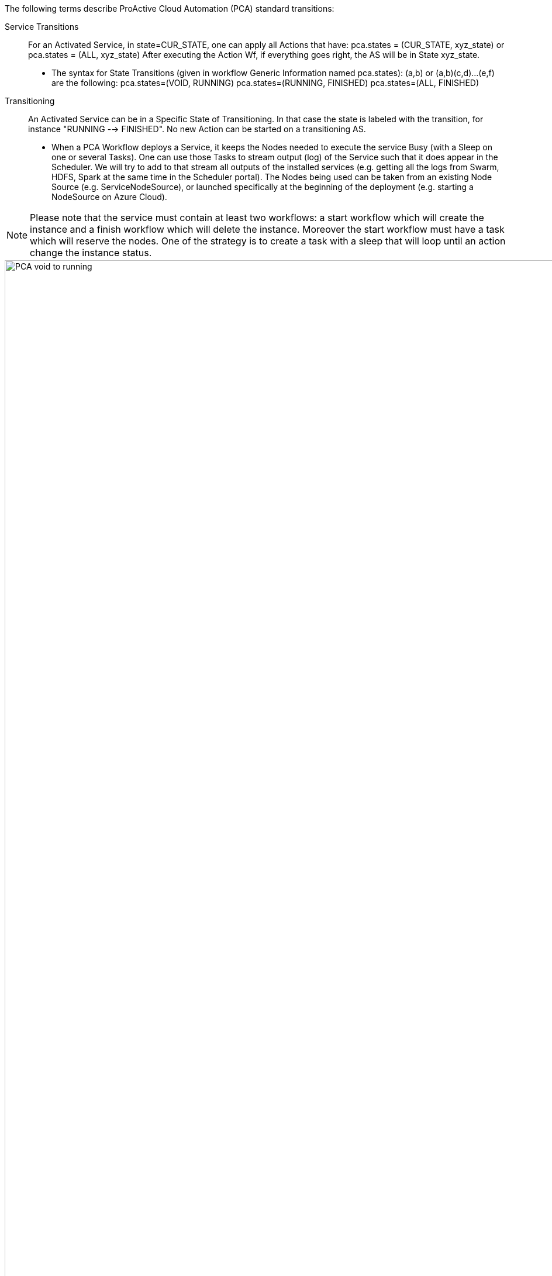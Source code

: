 The following terms describe ProActive Cloud Automation (PCA) standard transitions:

[[_Standard_Behavior_Service_Transitions]]
Service Transitions::
For an Activated Service, in state=CUR_STATE, one can apply all Actions that have: pca.states = (CUR_STATE, xyz_state) or pca.states = (ALL, xyz_state) 
After executing the Action Wf, if everything goes right, the AS will be in State xyz_state.
- The syntax for State Transitions (given in workflow Generic Information named pca.states): (a,b) or (a,b)(c,d)...(e,f) are the following:
pca.states=(VOID, RUNNING)
pca.states=(RUNNING, FINISHED)
pca.states=(ALL, FINISHED)

[[_Standard_Behavior_Transitioning]]
Transitioning::
An Activated Service can be in a Specific State of Transitioning. In that case the state is labeled with the transition, for instance  "RUNNING --> FINISHED". No new Action can be started on a transitioning AS. 
- When a PCA Workflow deploys a Service, it keeps the Nodes needed to execute the service Busy (with a Sleep on one or several Tasks).
One can use those Tasks to stream output (log) of the Service such that it does appear in the Scheduler. We will try to add to that stream all outputs of the installed services (e.g. getting all the logs from Swarm, HDFS, Spark at the same time in the Scheduler portal).
The Nodes being used can be taken from an existing Node Source (e.g. ServiceNodeSource), or launched specifically at the beginning of the deployment (e.g. starting a NodeSource on Azure Cloud).

NOTE: Please note that the service must contain at least two workflows: a start workflow which will create the instance and a finish workflow which will delete the instance. Moreover the start workflow must have a task which will reserve the nodes. One of the strategy is to create a task with a sleep that will loop until an action change the instance status.

image::PCA_void_to_running.png[align=center][100000,2000]
 
[[_Standard_Behavior_End_of_Transitioning]]
End of Transitioning::
There is no implicit detection of the end of a transitioning state. A workflow that carries on a transition has to inform PCA that the transition is actually successfully finished.
Each service workflows will contain a task that will update the instance status after finishing its actions. 
 
image::PCA_running_to_finished.png[align=center][100000,2000]

[[_Standard_Behavior_Workflows_for_Service_Deployment]]
Workflows for Service Deployment::
A workflow that deploys a Service will wait (Sleep Loop) for a state change of the service instance and terminate in a correct manner at that point. There are 2 possibilities:
- Wait until the beginning of the Transition: e.g. no longer State RUNNING. (The state can be "RUNNING --> FINISHED".)
- Wait until the end of the Transition: e.g. FINISHED
   (The state cannot be Transitioning, neither RUNNING, but has to have reached rather "FINISHED".)
   This is the preferred choice to avoid the service nodes being given to another Task/Service before a    
   Delete action actually remove the service artifacts.

[[_Standard_Behavior_Submission_of_a_Workflow_by_PCA]]
Submission of a Workflow by PCA::
To execute an Action, PCA will submit a Workflow to the scheduler, using as Variable Map all the Variables that have been collected and updated so far for that service. A first Task in the Wf is expected to collect all the values, even those not explicitly being Wf Variables.

[[_Standard_Behavior_Information_of_Service_Instance]]
Information of  Service Instance::
A PCA Workflow and third parties can get access to information about a Service Instance through PCA service. It allows for instance a Delete action to get the URLs of the Nodes where the service is deployed, or the Docker Containers that are being used and need to be killed to terminate the service instance.
E.g. A PCA workflow that starts Docker containers on the nodes is expected to store the Docker Ids in PCA for that service instance.

[[_Standard_Behavior_Variables_stored_in_a_Service_Instance]]
Variables stored in a Service Instance::
From the beginning of its Activation, when an Action is executed, the Variables/Values of the action Workflows are stored and append within the PCA service for that service instance. When a Variable already existed in the list, its value is updated with the last workflow value (AddAll).

[[_Standard_Behavior_Workflows_executed_by_a_Service_Instance]]
Workflows executed by a Service Instance::
From the beginning of its Activation, until it reaches the FINISH state, a Service Instance  has in PCA service (and accessible through the API) the ordered list of Job Id that has been executed as Action on it.
Besides the Job ids, PCA service does not duplicate and store any information about the Job. The PCA portal will get those information from the Scheduler.

[[_Standard_Behavior_Endpoints]]
Endpoints::
Endpoints are a list of Key/Value, 
  e.g. [(Swarm, <smarmendpoint>), (HDFS, <hdfs-endpoint>), (Spark, <spark-endpoint>)]